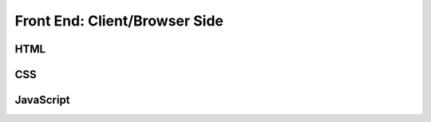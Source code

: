 Front End: Client/Browser Side
==============================

HTML
----------



CSS
----------


JavaScript
----------